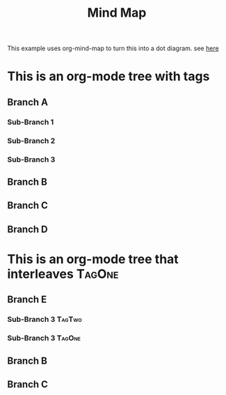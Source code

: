 #+TITLE: Mind Map

This example uses org-mind-map to turn this into a dot diagram.
see [[file:./mind-map_diagram-This_is_an_org-mode_tree_with_tags.png][here]]

* This is an org-mode tree with tags
:PROPERTIES:
:OMM-COLOR: GREEN
:OMM-LEGEND: Legend entry
:END:

** Branch A
*** Sub-Branch 1
*** Sub-Branch 2
*** Sub-Branch 3

** Branch B


** Branch C
** Branch D
* This is an org-mode tree that interleaves :TagOne:
** Branch E
*** Sub-Branch 3 :TagTwo:

*** Sub-Branch 3 :TagOne:
** Branch B
** Branch C
